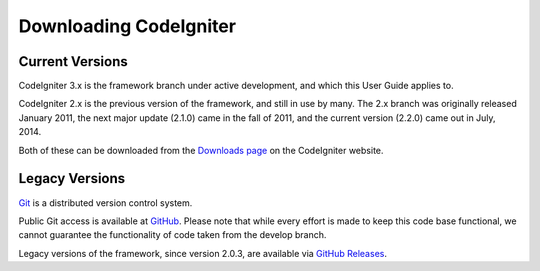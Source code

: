#######################
Downloading CodeIgniter
#######################

********************
Current Versions
********************

CodeIgniter 3.x is the framework branch under active development, and which this User Guide applies to.

CodeIgniter 2.x is the previous version of the framework, and still in use by many.
The 2.x branch was originally released January 2011, the next major update (2.1.0) came in the fall of 2011, and the current version (2.2.0) came out in July, 2014.

Both of these can be downloaded from the `Downloads page <http://codeigniter.com/download>`_ on the CodeIgniter website.


***************
Legacy Versions
***************

`Git <http://git-scm.com/about>`_ is a distributed version control system.

Public Git access is available at `GitHub <https://github.com/bcit-ci/CodeIgniter>`_.
Please note that while every effort is made to keep this code base
functional, we cannot guarantee the functionality of code taken from
the develop branch.

Legacy versions of the framework, since version 2.0.3, are available via `GitHub Releases <https://github.com/bcit-ci/CodeIgniter/releases>`_.